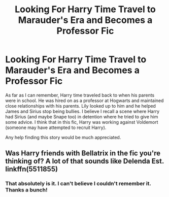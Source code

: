 #+TITLE: Looking For Harry Time Travel to Marauder's Era and Becomes a Professor Fic

* Looking For Harry Time Travel to Marauder's Era and Becomes a Professor Fic
:PROPERTIES:
:Author: 549632
:Score: 1
:DateUnix: 1548131231.0
:DateShort: 2019-Jan-22
:FlairText: Request
:END:
As far as I can remember, Harry time traveled back to when his parents were in school. He was hired on as a professor at Hogwarts and maintained close relationships with his parents. Lily looked up to him and he helped James and Sirius stop being bullies. I believe I recall a scene where Harry had Sirius (and maybe Snape too) in detention where he tried to give him some advice. I think that in this fic, Harry was working against Voldemort (someone may have attempted to recruit Harry).

Any help finding this story would be much appreciated.


** Was Harry friends with Bellatrix in the fic you're thinking of? A lot of that sounds like Delenda Est. linkffn(5511855)
:PROPERTIES:
:Author: 420SwagBro
:Score: 4
:DateUnix: 1548132851.0
:DateShort: 2019-Jan-22
:END:

*** That absolutely is it. I can't believe I couldn't remember it. Thanks a bunch!
:PROPERTIES:
:Author: 549632
:Score: 1
:DateUnix: 1548133330.0
:DateShort: 2019-Jan-22
:END:

